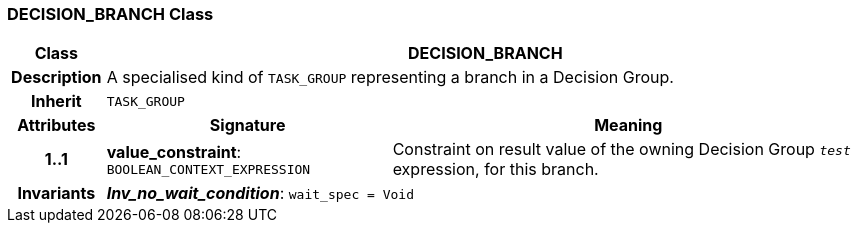 === DECISION_BRANCH Class

[cols="^1,3,5"]
|===
h|*Class*
2+^h|*DECISION_BRANCH*

h|*Description*
2+a|A specialised kind of `TASK_GROUP` representing a branch in a Decision Group.

h|*Inherit*
2+|`TASK_GROUP`

h|*Attributes*
^h|*Signature*
^h|*Meaning*

h|*1..1*
|*value_constraint*: `BOOLEAN_CONTEXT_EXPRESSION`
a|Constraint on result value of the owning Decision Group `_test_` expression, for this branch.

h|*Invariants*
2+a|*_Inv_no_wait_condition_*: `wait_spec = Void`
|===
